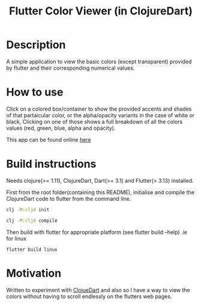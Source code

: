 #+title: Flutter Color Viewer (in ClojureDart)

* Description
A simple application to view the basic colors (except transparent) provided by flutter and their corresponding numerical values.


* How to use
Click on a colored box/container to show the provided accents and shades of that partaicular color, or the alpha/opacity variants in the case of white or black, Clicking on one of those shows a full breakdown of all the colors values (red, green, blue, alpha and opacity).

This app can be found online [[https://kyuvi.codeberg.page/Cljd-Flutter-Color-Viewer/@main/web-build/][here]]

* Build instructions
Needs clojure(>= 1.11), ClojureDart, Dart(>= 3.1) and Flutter(> 3.13) installed.

First from the root folder(containing this README), initialise and compile the ClojureDart code to flutter from the command line.

#+BEGIN_SRC sh
clj -M:cljd init

clj -M:cljd compile
#+END_SRC

Then build with flutter for appropriate platform (see flutter build --help)
.ie for linux

#+BEGIN_SRC shell
flutter build linux
#+END_SRC



* Motivation
Written to experiment with [[https://github.com/Tensegritics/ClojureDart][ClojueDart]] and also so I have a way to view the colors without having to scroll endlessly on the flutters web pages.
